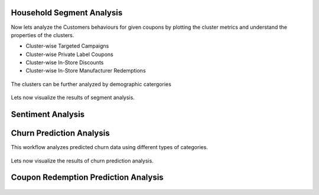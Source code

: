 Household Segment Analysis
^^^^^^^^^^^^^^^^^^^^^^^^^^^
Now lets analyze the Customers behaviours for given coupons by plotting the cluster metrics and understand the properties of the clusters.

- Cluster-wise Targeted Campaigns
- Cluster-wise Private Label Coupons
- Cluster-wise In-Store Discounts
- Cluster-wise In-Store Manufacturer Redemptions

.. figure:: ../../../_assets/tutorials/solutions/campaign_analytics/campaign_analytics_household_clusters_v1.png
   :alt: Segment Analysis
   :width: 75%

The clusters can be further analyzed by demographic catergories

.. figure:: ../../../_assets/tutorials/solutions/campaign_analytics/campaign_analytics_household_clusters_v2.png
   :alt: Segment Analysis
   :width: 75%

Lets now visualize the results of segment analysis.

.. figure:: ../../../_assets/tutorials/solutions/campaign_analytics/campaign_analytics_segment_analysis_v3.png
   :alt: Segment Analysis
   :width: 75%

.. figure:: ../../../_assets/tutorials/solutions/campaign_analytics/campaign_analytics_segment_analysis_v1.png
   :alt: Segment Analysis
   :width: 75%

.. figure:: ../../../_assets/tutorials/solutions/campaign_analytics/campaign_analytics_segment_analysis_v2.png
   :alt: Segment Analysis
   :width: 75%


Sentiment Analysis
^^^^^^^^^^^^^^^^^^^^^^^^^^^


.. figure:: ../../../_assets/tutorials/solutions/campaign_analytics/campaign_analytics_sentiment_analysis_v1.png
   :alt: Sentiment Prediction
   :width: 75%

Churn Prediction Analysis
^^^^^^^^^^^^^^^^^^^^^^^^^^^

This workflow analyzes predicted churn data using different types of categories.

.. figure:: ../../../_assets/tutorials/solutions/campaign_analytics/campaign_analytics_predictive_analytics_customer_churn_v1.png
   :alt: Sentiment Prediction
   :width: 75%

Lets now visualize the results of churn prediction analysis.

.. figure:: ../../../_assets/tutorials/solutions/campaign_analytics/campaign_analytics_churn_analysis_v1.png
   :alt: Churn Prediction
   :width: 75%

.. figure:: ../../../_assets/tutorials/solutions/campaign_analytics/campaign_analytics_churn_analysis_v2.png
   :alt: Churn Prediction
   :width: 75%

.. figure:: ../../../_assets/tutorials/solutions/campaign_analytics/campaign_analytics_churn_analysis_v3.png
   :alt: Churn Prediction
   :width: 75%

.. figure:: ../../../_assets/tutorials/solutions/campaign_analytics/campaign_analytics_churn_analysis_v4.png
   :alt: Churn Prediction
   :width: 75%


Coupon Redemption Prediction Analysis
^^^^^^^^^^^^^^^^^^^^^^^^^^^

.. figure:: ../../../_assets/tutorials/solutions/campaign_analytics/campaign_analytics_coupon_prediction_v2.png
   :alt: Coupon Redemption Prediction
   :width: 75%

.. figure:: ../../../_assets/tutorials/solutions/campaign_analytics/campaign_analytics_coupon_usage_prediction_v1.png
   :alt: Coupon Redemption Prediction
   :width: 75%

